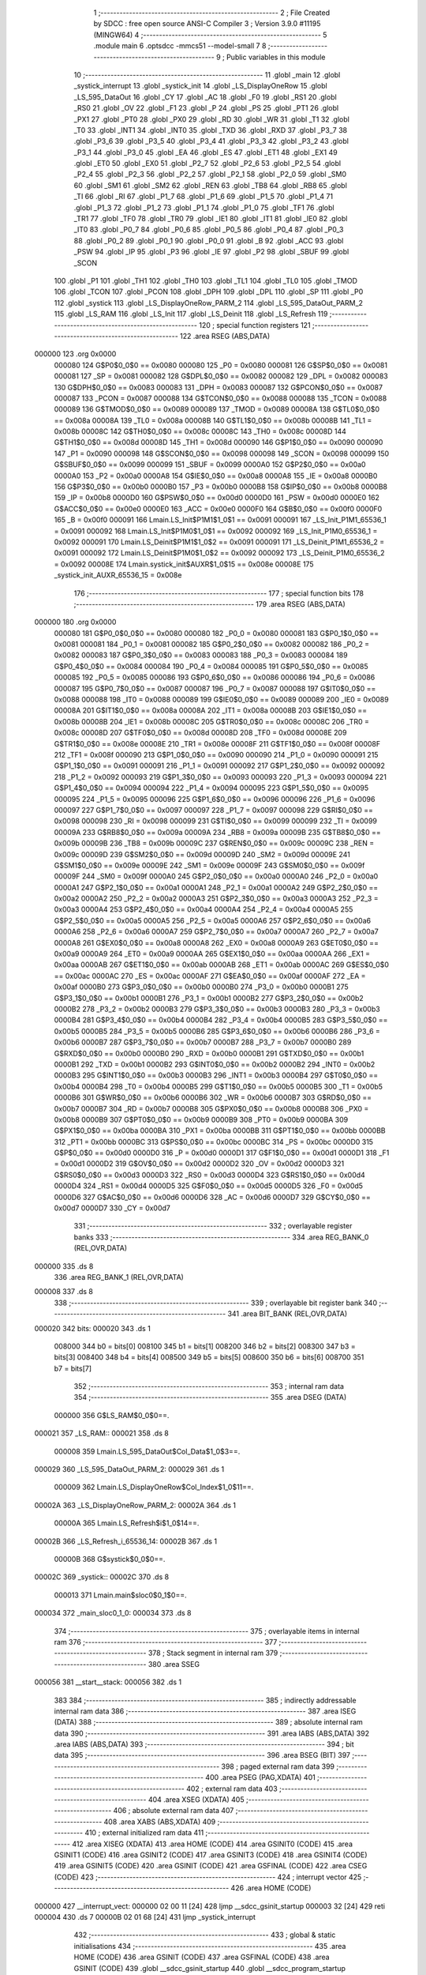                                       1 ;--------------------------------------------------------
                                      2 ; File Created by SDCC : free open source ANSI-C Compiler
                                      3 ; Version 3.9.0 #11195 (MINGW64)
                                      4 ;--------------------------------------------------------
                                      5 	.module main
                                      6 	.optsdcc -mmcs51 --model-small
                                      7 	
                                      8 ;--------------------------------------------------------
                                      9 ; Public variables in this module
                                     10 ;--------------------------------------------------------
                                     11 	.globl _main
                                     12 	.globl _systick_interrupt
                                     13 	.globl _systick_init
                                     14 	.globl _LS_DisplayOneRow
                                     15 	.globl _LS_595_DataOut
                                     16 	.globl _CY
                                     17 	.globl _AC
                                     18 	.globl _F0
                                     19 	.globl _RS1
                                     20 	.globl _RS0
                                     21 	.globl _OV
                                     22 	.globl _F1
                                     23 	.globl _P
                                     24 	.globl _PS
                                     25 	.globl _PT1
                                     26 	.globl _PX1
                                     27 	.globl _PT0
                                     28 	.globl _PX0
                                     29 	.globl _RD
                                     30 	.globl _WR
                                     31 	.globl _T1
                                     32 	.globl _T0
                                     33 	.globl _INT1
                                     34 	.globl _INT0
                                     35 	.globl _TXD
                                     36 	.globl _RXD
                                     37 	.globl _P3_7
                                     38 	.globl _P3_6
                                     39 	.globl _P3_5
                                     40 	.globl _P3_4
                                     41 	.globl _P3_3
                                     42 	.globl _P3_2
                                     43 	.globl _P3_1
                                     44 	.globl _P3_0
                                     45 	.globl _EA
                                     46 	.globl _ES
                                     47 	.globl _ET1
                                     48 	.globl _EX1
                                     49 	.globl _ET0
                                     50 	.globl _EX0
                                     51 	.globl _P2_7
                                     52 	.globl _P2_6
                                     53 	.globl _P2_5
                                     54 	.globl _P2_4
                                     55 	.globl _P2_3
                                     56 	.globl _P2_2
                                     57 	.globl _P2_1
                                     58 	.globl _P2_0
                                     59 	.globl _SM0
                                     60 	.globl _SM1
                                     61 	.globl _SM2
                                     62 	.globl _REN
                                     63 	.globl _TB8
                                     64 	.globl _RB8
                                     65 	.globl _TI
                                     66 	.globl _RI
                                     67 	.globl _P1_7
                                     68 	.globl _P1_6
                                     69 	.globl _P1_5
                                     70 	.globl _P1_4
                                     71 	.globl _P1_3
                                     72 	.globl _P1_2
                                     73 	.globl _P1_1
                                     74 	.globl _P1_0
                                     75 	.globl _TF1
                                     76 	.globl _TR1
                                     77 	.globl _TF0
                                     78 	.globl _TR0
                                     79 	.globl _IE1
                                     80 	.globl _IT1
                                     81 	.globl _IE0
                                     82 	.globl _IT0
                                     83 	.globl _P0_7
                                     84 	.globl _P0_6
                                     85 	.globl _P0_5
                                     86 	.globl _P0_4
                                     87 	.globl _P0_3
                                     88 	.globl _P0_2
                                     89 	.globl _P0_1
                                     90 	.globl _P0_0
                                     91 	.globl _B
                                     92 	.globl _ACC
                                     93 	.globl _PSW
                                     94 	.globl _IP
                                     95 	.globl _P3
                                     96 	.globl _IE
                                     97 	.globl _P2
                                     98 	.globl _SBUF
                                     99 	.globl _SCON
                                    100 	.globl _P1
                                    101 	.globl _TH1
                                    102 	.globl _TH0
                                    103 	.globl _TL1
                                    104 	.globl _TL0
                                    105 	.globl _TMOD
                                    106 	.globl _TCON
                                    107 	.globl _PCON
                                    108 	.globl _DPH
                                    109 	.globl _DPL
                                    110 	.globl _SP
                                    111 	.globl _P0
                                    112 	.globl _systick
                                    113 	.globl _LS_DisplayOneRow_PARM_2
                                    114 	.globl _LS_595_DataOut_PARM_2
                                    115 	.globl _LS_RAM
                                    116 	.globl _LS_Init
                                    117 	.globl _LS_Deinit
                                    118 	.globl _LS_Refresh
                                    119 ;--------------------------------------------------------
                                    120 ; special function registers
                                    121 ;--------------------------------------------------------
                                    122 	.area RSEG    (ABS,DATA)
      000000                        123 	.org 0x0000
                           000080   124 G$P0$0_0$0 == 0x0080
                           000080   125 _P0	=	0x0080
                           000081   126 G$SP$0_0$0 == 0x0081
                           000081   127 _SP	=	0x0081
                           000082   128 G$DPL$0_0$0 == 0x0082
                           000082   129 _DPL	=	0x0082
                           000083   130 G$DPH$0_0$0 == 0x0083
                           000083   131 _DPH	=	0x0083
                           000087   132 G$PCON$0_0$0 == 0x0087
                           000087   133 _PCON	=	0x0087
                           000088   134 G$TCON$0_0$0 == 0x0088
                           000088   135 _TCON	=	0x0088
                           000089   136 G$TMOD$0_0$0 == 0x0089
                           000089   137 _TMOD	=	0x0089
                           00008A   138 G$TL0$0_0$0 == 0x008a
                           00008A   139 _TL0	=	0x008a
                           00008B   140 G$TL1$0_0$0 == 0x008b
                           00008B   141 _TL1	=	0x008b
                           00008C   142 G$TH0$0_0$0 == 0x008c
                           00008C   143 _TH0	=	0x008c
                           00008D   144 G$TH1$0_0$0 == 0x008d
                           00008D   145 _TH1	=	0x008d
                           000090   146 G$P1$0_0$0 == 0x0090
                           000090   147 _P1	=	0x0090
                           000098   148 G$SCON$0_0$0 == 0x0098
                           000098   149 _SCON	=	0x0098
                           000099   150 G$SBUF$0_0$0 == 0x0099
                           000099   151 _SBUF	=	0x0099
                           0000A0   152 G$P2$0_0$0 == 0x00a0
                           0000A0   153 _P2	=	0x00a0
                           0000A8   154 G$IE$0_0$0 == 0x00a8
                           0000A8   155 _IE	=	0x00a8
                           0000B0   156 G$P3$0_0$0 == 0x00b0
                           0000B0   157 _P3	=	0x00b0
                           0000B8   158 G$IP$0_0$0 == 0x00b8
                           0000B8   159 _IP	=	0x00b8
                           0000D0   160 G$PSW$0_0$0 == 0x00d0
                           0000D0   161 _PSW	=	0x00d0
                           0000E0   162 G$ACC$0_0$0 == 0x00e0
                           0000E0   163 _ACC	=	0x00e0
                           0000F0   164 G$B$0_0$0 == 0x00f0
                           0000F0   165 _B	=	0x00f0
                           000091   166 Lmain.LS_Init$P1M1$1_0$1 == 0x0091
                           000091   167 _LS_Init_P1M1_65536_1	=	0x0091
                           000092   168 Lmain.LS_Init$P1M0$1_0$1 == 0x0092
                           000092   169 _LS_Init_P1M0_65536_1	=	0x0092
                           000091   170 Lmain.LS_Deinit$P1M1$1_0$2 == 0x0091
                           000091   171 _LS_Deinit_P1M1_65536_2	=	0x0091
                           000092   172 Lmain.LS_Deinit$P1M0$1_0$2 == 0x0092
                           000092   173 _LS_Deinit_P1M0_65536_2	=	0x0092
                           00008E   174 Lmain.systick_init$AUXR$1_0$15 == 0x008e
                           00008E   175 _systick_init_AUXR_65536_15	=	0x008e
                                    176 ;--------------------------------------------------------
                                    177 ; special function bits
                                    178 ;--------------------------------------------------------
                                    179 	.area RSEG    (ABS,DATA)
      000000                        180 	.org 0x0000
                           000080   181 G$P0_0$0_0$0 == 0x0080
                           000080   182 _P0_0	=	0x0080
                           000081   183 G$P0_1$0_0$0 == 0x0081
                           000081   184 _P0_1	=	0x0081
                           000082   185 G$P0_2$0_0$0 == 0x0082
                           000082   186 _P0_2	=	0x0082
                           000083   187 G$P0_3$0_0$0 == 0x0083
                           000083   188 _P0_3	=	0x0083
                           000084   189 G$P0_4$0_0$0 == 0x0084
                           000084   190 _P0_4	=	0x0084
                           000085   191 G$P0_5$0_0$0 == 0x0085
                           000085   192 _P0_5	=	0x0085
                           000086   193 G$P0_6$0_0$0 == 0x0086
                           000086   194 _P0_6	=	0x0086
                           000087   195 G$P0_7$0_0$0 == 0x0087
                           000087   196 _P0_7	=	0x0087
                           000088   197 G$IT0$0_0$0 == 0x0088
                           000088   198 _IT0	=	0x0088
                           000089   199 G$IE0$0_0$0 == 0x0089
                           000089   200 _IE0	=	0x0089
                           00008A   201 G$IT1$0_0$0 == 0x008a
                           00008A   202 _IT1	=	0x008a
                           00008B   203 G$IE1$0_0$0 == 0x008b
                           00008B   204 _IE1	=	0x008b
                           00008C   205 G$TR0$0_0$0 == 0x008c
                           00008C   206 _TR0	=	0x008c
                           00008D   207 G$TF0$0_0$0 == 0x008d
                           00008D   208 _TF0	=	0x008d
                           00008E   209 G$TR1$0_0$0 == 0x008e
                           00008E   210 _TR1	=	0x008e
                           00008F   211 G$TF1$0_0$0 == 0x008f
                           00008F   212 _TF1	=	0x008f
                           000090   213 G$P1_0$0_0$0 == 0x0090
                           000090   214 _P1_0	=	0x0090
                           000091   215 G$P1_1$0_0$0 == 0x0091
                           000091   216 _P1_1	=	0x0091
                           000092   217 G$P1_2$0_0$0 == 0x0092
                           000092   218 _P1_2	=	0x0092
                           000093   219 G$P1_3$0_0$0 == 0x0093
                           000093   220 _P1_3	=	0x0093
                           000094   221 G$P1_4$0_0$0 == 0x0094
                           000094   222 _P1_4	=	0x0094
                           000095   223 G$P1_5$0_0$0 == 0x0095
                           000095   224 _P1_5	=	0x0095
                           000096   225 G$P1_6$0_0$0 == 0x0096
                           000096   226 _P1_6	=	0x0096
                           000097   227 G$P1_7$0_0$0 == 0x0097
                           000097   228 _P1_7	=	0x0097
                           000098   229 G$RI$0_0$0 == 0x0098
                           000098   230 _RI	=	0x0098
                           000099   231 G$TI$0_0$0 == 0x0099
                           000099   232 _TI	=	0x0099
                           00009A   233 G$RB8$0_0$0 == 0x009a
                           00009A   234 _RB8	=	0x009a
                           00009B   235 G$TB8$0_0$0 == 0x009b
                           00009B   236 _TB8	=	0x009b
                           00009C   237 G$REN$0_0$0 == 0x009c
                           00009C   238 _REN	=	0x009c
                           00009D   239 G$SM2$0_0$0 == 0x009d
                           00009D   240 _SM2	=	0x009d
                           00009E   241 G$SM1$0_0$0 == 0x009e
                           00009E   242 _SM1	=	0x009e
                           00009F   243 G$SM0$0_0$0 == 0x009f
                           00009F   244 _SM0	=	0x009f
                           0000A0   245 G$P2_0$0_0$0 == 0x00a0
                           0000A0   246 _P2_0	=	0x00a0
                           0000A1   247 G$P2_1$0_0$0 == 0x00a1
                           0000A1   248 _P2_1	=	0x00a1
                           0000A2   249 G$P2_2$0_0$0 == 0x00a2
                           0000A2   250 _P2_2	=	0x00a2
                           0000A3   251 G$P2_3$0_0$0 == 0x00a3
                           0000A3   252 _P2_3	=	0x00a3
                           0000A4   253 G$P2_4$0_0$0 == 0x00a4
                           0000A4   254 _P2_4	=	0x00a4
                           0000A5   255 G$P2_5$0_0$0 == 0x00a5
                           0000A5   256 _P2_5	=	0x00a5
                           0000A6   257 G$P2_6$0_0$0 == 0x00a6
                           0000A6   258 _P2_6	=	0x00a6
                           0000A7   259 G$P2_7$0_0$0 == 0x00a7
                           0000A7   260 _P2_7	=	0x00a7
                           0000A8   261 G$EX0$0_0$0 == 0x00a8
                           0000A8   262 _EX0	=	0x00a8
                           0000A9   263 G$ET0$0_0$0 == 0x00a9
                           0000A9   264 _ET0	=	0x00a9
                           0000AA   265 G$EX1$0_0$0 == 0x00aa
                           0000AA   266 _EX1	=	0x00aa
                           0000AB   267 G$ET1$0_0$0 == 0x00ab
                           0000AB   268 _ET1	=	0x00ab
                           0000AC   269 G$ES$0_0$0 == 0x00ac
                           0000AC   270 _ES	=	0x00ac
                           0000AF   271 G$EA$0_0$0 == 0x00af
                           0000AF   272 _EA	=	0x00af
                           0000B0   273 G$P3_0$0_0$0 == 0x00b0
                           0000B0   274 _P3_0	=	0x00b0
                           0000B1   275 G$P3_1$0_0$0 == 0x00b1
                           0000B1   276 _P3_1	=	0x00b1
                           0000B2   277 G$P3_2$0_0$0 == 0x00b2
                           0000B2   278 _P3_2	=	0x00b2
                           0000B3   279 G$P3_3$0_0$0 == 0x00b3
                           0000B3   280 _P3_3	=	0x00b3
                           0000B4   281 G$P3_4$0_0$0 == 0x00b4
                           0000B4   282 _P3_4	=	0x00b4
                           0000B5   283 G$P3_5$0_0$0 == 0x00b5
                           0000B5   284 _P3_5	=	0x00b5
                           0000B6   285 G$P3_6$0_0$0 == 0x00b6
                           0000B6   286 _P3_6	=	0x00b6
                           0000B7   287 G$P3_7$0_0$0 == 0x00b7
                           0000B7   288 _P3_7	=	0x00b7
                           0000B0   289 G$RXD$0_0$0 == 0x00b0
                           0000B0   290 _RXD	=	0x00b0
                           0000B1   291 G$TXD$0_0$0 == 0x00b1
                           0000B1   292 _TXD	=	0x00b1
                           0000B2   293 G$INT0$0_0$0 == 0x00b2
                           0000B2   294 _INT0	=	0x00b2
                           0000B3   295 G$INT1$0_0$0 == 0x00b3
                           0000B3   296 _INT1	=	0x00b3
                           0000B4   297 G$T0$0_0$0 == 0x00b4
                           0000B4   298 _T0	=	0x00b4
                           0000B5   299 G$T1$0_0$0 == 0x00b5
                           0000B5   300 _T1	=	0x00b5
                           0000B6   301 G$WR$0_0$0 == 0x00b6
                           0000B6   302 _WR	=	0x00b6
                           0000B7   303 G$RD$0_0$0 == 0x00b7
                           0000B7   304 _RD	=	0x00b7
                           0000B8   305 G$PX0$0_0$0 == 0x00b8
                           0000B8   306 _PX0	=	0x00b8
                           0000B9   307 G$PT0$0_0$0 == 0x00b9
                           0000B9   308 _PT0	=	0x00b9
                           0000BA   309 G$PX1$0_0$0 == 0x00ba
                           0000BA   310 _PX1	=	0x00ba
                           0000BB   311 G$PT1$0_0$0 == 0x00bb
                           0000BB   312 _PT1	=	0x00bb
                           0000BC   313 G$PS$0_0$0 == 0x00bc
                           0000BC   314 _PS	=	0x00bc
                           0000D0   315 G$P$0_0$0 == 0x00d0
                           0000D0   316 _P	=	0x00d0
                           0000D1   317 G$F1$0_0$0 == 0x00d1
                           0000D1   318 _F1	=	0x00d1
                           0000D2   319 G$OV$0_0$0 == 0x00d2
                           0000D2   320 _OV	=	0x00d2
                           0000D3   321 G$RS0$0_0$0 == 0x00d3
                           0000D3   322 _RS0	=	0x00d3
                           0000D4   323 G$RS1$0_0$0 == 0x00d4
                           0000D4   324 _RS1	=	0x00d4
                           0000D5   325 G$F0$0_0$0 == 0x00d5
                           0000D5   326 _F0	=	0x00d5
                           0000D6   327 G$AC$0_0$0 == 0x00d6
                           0000D6   328 _AC	=	0x00d6
                           0000D7   329 G$CY$0_0$0 == 0x00d7
                           0000D7   330 _CY	=	0x00d7
                                    331 ;--------------------------------------------------------
                                    332 ; overlayable register banks
                                    333 ;--------------------------------------------------------
                                    334 	.area REG_BANK_0	(REL,OVR,DATA)
      000000                        335 	.ds 8
                                    336 	.area REG_BANK_1	(REL,OVR,DATA)
      000008                        337 	.ds 8
                                    338 ;--------------------------------------------------------
                                    339 ; overlayable bit register bank
                                    340 ;--------------------------------------------------------
                                    341 	.area BIT_BANK	(REL,OVR,DATA)
      000020                        342 bits:
      000020                        343 	.ds 1
                           008000   344 	b0 = bits[0]
                           008100   345 	b1 = bits[1]
                           008200   346 	b2 = bits[2]
                           008300   347 	b3 = bits[3]
                           008400   348 	b4 = bits[4]
                           008500   349 	b5 = bits[5]
                           008600   350 	b6 = bits[6]
                           008700   351 	b7 = bits[7]
                                    352 ;--------------------------------------------------------
                                    353 ; internal ram data
                                    354 ;--------------------------------------------------------
                                    355 	.area DSEG    (DATA)
                           000000   356 G$LS_RAM$0_0$0==.
      000021                        357 _LS_RAM::
      000021                        358 	.ds 8
                           000008   359 Lmain.LS_595_DataOut$Col_Data$1_0$3==.
      000029                        360 _LS_595_DataOut_PARM_2:
      000029                        361 	.ds 1
                           000009   362 Lmain.LS_DisplayOneRow$Col_Index$1_0$11==.
      00002A                        363 _LS_DisplayOneRow_PARM_2:
      00002A                        364 	.ds 1
                           00000A   365 Lmain.LS_Refresh$i$1_0$14==.
      00002B                        366 _LS_Refresh_i_65536_14:
      00002B                        367 	.ds 1
                           00000B   368 G$systick$0_0$0==.
      00002C                        369 _systick::
      00002C                        370 	.ds 8
                           000013   371 Lmain.main$sloc0$0_1$0==.
      000034                        372 _main_sloc0_1_0:
      000034                        373 	.ds 8
                                    374 ;--------------------------------------------------------
                                    375 ; overlayable items in internal ram 
                                    376 ;--------------------------------------------------------
                                    377 ;--------------------------------------------------------
                                    378 ; Stack segment in internal ram 
                                    379 ;--------------------------------------------------------
                                    380 	.area	SSEG
      000056                        381 __start__stack:
      000056                        382 	.ds	1
                                    383 
                                    384 ;--------------------------------------------------------
                                    385 ; indirectly addressable internal ram data
                                    386 ;--------------------------------------------------------
                                    387 	.area ISEG    (DATA)
                                    388 ;--------------------------------------------------------
                                    389 ; absolute internal ram data
                                    390 ;--------------------------------------------------------
                                    391 	.area IABS    (ABS,DATA)
                                    392 	.area IABS    (ABS,DATA)
                                    393 ;--------------------------------------------------------
                                    394 ; bit data
                                    395 ;--------------------------------------------------------
                                    396 	.area BSEG    (BIT)
                                    397 ;--------------------------------------------------------
                                    398 ; paged external ram data
                                    399 ;--------------------------------------------------------
                                    400 	.area PSEG    (PAG,XDATA)
                                    401 ;--------------------------------------------------------
                                    402 ; external ram data
                                    403 ;--------------------------------------------------------
                                    404 	.area XSEG    (XDATA)
                                    405 ;--------------------------------------------------------
                                    406 ; absolute external ram data
                                    407 ;--------------------------------------------------------
                                    408 	.area XABS    (ABS,XDATA)
                                    409 ;--------------------------------------------------------
                                    410 ; external initialized ram data
                                    411 ;--------------------------------------------------------
                                    412 	.area XISEG   (XDATA)
                                    413 	.area HOME    (CODE)
                                    414 	.area GSINIT0 (CODE)
                                    415 	.area GSINIT1 (CODE)
                                    416 	.area GSINIT2 (CODE)
                                    417 	.area GSINIT3 (CODE)
                                    418 	.area GSINIT4 (CODE)
                                    419 	.area GSINIT5 (CODE)
                                    420 	.area GSINIT  (CODE)
                                    421 	.area GSFINAL (CODE)
                                    422 	.area CSEG    (CODE)
                                    423 ;--------------------------------------------------------
                                    424 ; interrupt vector 
                                    425 ;--------------------------------------------------------
                                    426 	.area HOME    (CODE)
      000000                        427 __interrupt_vect:
      000000 02 00 11         [24]  428 	ljmp	__sdcc_gsinit_startup
      000003 32               [24]  429 	reti
      000004                        430 	.ds	7
      00000B 02 01 68         [24]  431 	ljmp	_systick_interrupt
                                    432 ;--------------------------------------------------------
                                    433 ; global & static initialisations
                                    434 ;--------------------------------------------------------
                                    435 	.area HOME    (CODE)
                                    436 	.area GSINIT  (CODE)
                                    437 	.area GSFINAL (CODE)
                                    438 	.area GSINIT  (CODE)
                                    439 	.globl __sdcc_gsinit_startup
                                    440 	.globl __sdcc_program_startup
                                    441 	.globl __start__stack
                                    442 	.globl __mcs51_genXINIT
                                    443 	.globl __mcs51_genXRAMCLEAR
                                    444 	.globl __mcs51_genRAMCLEAR
                                    445 ;------------------------------------------------------------
                                    446 ;Allocation info for local variables in function 'LS_Refresh'
                                    447 ;------------------------------------------------------------
                                    448 ;i                         Allocated with name '_LS_Refresh_i_65536_14'
                                    449 ;------------------------------------------------------------
                           000000   450 	G$LS_Refresh$0$0 ==.
                           000000   451 	C$LatticeScreen.c$94$1_0$14 ==.
                                    452 ;	LatticeScreen.c:94: static unsigned char i=0;
      00006A 75 2B 00         [24]  453 	mov	_LS_Refresh_i_65536_14,#0x00
                           000003   454 	C$LatticeScreen.c$3$1_0$17 ==.
                                    455 ;	LatticeScreen.c:3: unsigned char LS_RAM[8]={0xff,0xff,0xff,0xff,0xff,0xff,0xff,0xff};//默认显示数据
      00006D 75 21 FF         [24]  456 	mov	_LS_RAM,#0xff
      000070 75 22 FF         [24]  457 	mov	(_LS_RAM + 0x0001),#0xff
      000073 75 23 FF         [24]  458 	mov	(_LS_RAM + 0x0002),#0xff
      000076 75 24 FF         [24]  459 	mov	(_LS_RAM + 0x0003),#0xff
      000079 75 25 FF         [24]  460 	mov	(_LS_RAM + 0x0004),#0xff
      00007C 75 26 FF         [24]  461 	mov	(_LS_RAM + 0x0005),#0xff
      00007F 75 27 FF         [24]  462 	mov	(_LS_RAM + 0x0006),#0xff
      000082 75 28 FF         [24]  463 	mov	(_LS_RAM + 0x0007),#0xff
                           00001B   464 	C$main.c$19$1_0$17 ==.
                                    465 ;	main.c:19: uint64_t systick=0;//系统主时间，由Timer0驱动，需要链接liblonglong.lib,否则无法链接成功
      000085 E4               [12]  466 	clr	a
      000086 F5 2C            [12]  467 	mov	_systick,a
      000088 F5 2D            [12]  468 	mov	(_systick + 1),a
      00008A F5 2E            [12]  469 	mov	(_systick + 2),a
      00008C F5 2F            [12]  470 	mov	(_systick + 3),a
      00008E F5 30            [12]  471 	mov	(_systick + 4),a
      000090 F5 31            [12]  472 	mov	(_systick + 5),a
      000092 F5 32            [12]  473 	mov	(_systick + 6),a
      000094 F5 33            [12]  474 	mov	(_systick + 7),a
                                    475 	.area GSFINAL (CODE)
      000096 02 00 0E         [24]  476 	ljmp	__sdcc_program_startup
                                    477 ;--------------------------------------------------------
                                    478 ; Home
                                    479 ;--------------------------------------------------------
                                    480 	.area HOME    (CODE)
                                    481 	.area HOME    (CODE)
      00000E                        482 __sdcc_program_startup:
      00000E 02 01 D3         [24]  483 	ljmp	_main
                                    484 ;	return from main will return to caller
                                    485 ;--------------------------------------------------------
                                    486 ; code
                                    487 ;--------------------------------------------------------
                                    488 	.area CSEG    (CODE)
                                    489 ;------------------------------------------------------------
                                    490 ;Allocation info for local variables in function 'LS_Init'
                                    491 ;------------------------------------------------------------
                                    492 ;P1M1                      Allocated with name '_LS_Init_P1M1_65536_1'
                                    493 ;P1M0                      Allocated with name '_LS_Init_P1M0_65536_1'
                                    494 ;------------------------------------------------------------
                           000000   495 	G$LS_Init$0$0 ==.
                           000000   496 	C$LatticeScreen.c$7$0_0$1 ==.
                                    497 ;	LatticeScreen.c:7: void LS_Init()
                                    498 ;	-----------------------------------------
                                    499 ;	 function LS_Init
                                    500 ;	-----------------------------------------
      000099                        501 _LS_Init:
                           000007   502 	ar7 = 0x07
                           000006   503 	ar6 = 0x06
                           000005   504 	ar5 = 0x05
                           000004   505 	ar4 = 0x04
                           000003   506 	ar3 = 0x03
                           000002   507 	ar2 = 0x02
                           000001   508 	ar1 = 0x01
                           000000   509 	ar0 = 0x00
                           000000   510 	C$LatticeScreen.c$14$1_0$1 ==.
                                    511 ;	LatticeScreen.c:14: P1M0|=0x3f;
      000099 43 92 3F         [24]  512 	orl	_LS_Init_P1M0_65536_1,#0x3f
                           000003   513 	C$LatticeScreen.c$15$1_0$1 ==.
                                    514 ;	LatticeScreen.c:15: P1M1&=~0x3f;
      00009C 53 91 C0         [24]  515 	anl	_LS_Init_P1M1_65536_1,#0xc0
                           000006   516 	C$LatticeScreen.c$18$1_0$1 ==.
                                    517 ;	LatticeScreen.c:18: RCK=0;
                                    518 ;	assignBit
      00009F C2 94            [12]  519 	clr	_P1_4
                           000008   520 	C$LatticeScreen.c$19$1_0$1 ==.
                                    521 ;	LatticeScreen.c:19: SCK=0;
                                    522 ;	assignBit
      0000A1 C2 95            [12]  523 	clr	_P1_5
                           00000A   524 	C$LatticeScreen.c$22$1_0$1 ==.
                                    525 ;	LatticeScreen.c:22: SCLR=0;
                                    526 ;	assignBit
      0000A3 C2 90            [12]  527 	clr	_P1_0
                           00000C   528 	C$LatticeScreen.c$23$1_0$1 ==.
                                    529 ;	LatticeScreen.c:23: SCLR=1;
                                    530 ;	assignBit
      0000A5 D2 90            [12]  531 	setb	_P1_0
                           00000E   532 	C$LatticeScreen.c$25$1_0$1 ==.
                                    533 ;	LatticeScreen.c:25: OE=0;
                                    534 ;	assignBit
      0000A7 C2 91            [12]  535 	clr	_P1_1
                           000010   536 	C$LatticeScreen.c$26$1_0$1 ==.
                                    537 ;	LatticeScreen.c:26: }
                           000010   538 	C$LatticeScreen.c$26$1_0$1 ==.
                           000010   539 	XG$LS_Init$0$0 ==.
      0000A9 22               [24]  540 	ret
                                    541 ;------------------------------------------------------------
                                    542 ;Allocation info for local variables in function 'LS_Deinit'
                                    543 ;------------------------------------------------------------
                                    544 ;P1M1                      Allocated with name '_LS_Deinit_P1M1_65536_2'
                                    545 ;P1M0                      Allocated with name '_LS_Deinit_P1M0_65536_2'
                                    546 ;------------------------------------------------------------
                           000011   547 	G$LS_Deinit$0$0 ==.
                           000011   548 	C$LatticeScreen.c$28$1_0$2 ==.
                                    549 ;	LatticeScreen.c:28: void LS_Deinit()
                                    550 ;	-----------------------------------------
                                    551 ;	 function LS_Deinit
                                    552 ;	-----------------------------------------
      0000AA                        553 _LS_Deinit:
                           000011   554 	C$LatticeScreen.c$34$1_0$2 ==.
                                    555 ;	LatticeScreen.c:34: P1M0&=~0x3f;
      0000AA 53 92 C0         [24]  556 	anl	_LS_Deinit_P1M0_65536_2,#0xc0
                           000014   557 	C$LatticeScreen.c$35$1_0$2 ==.
                                    558 ;	LatticeScreen.c:35: P1M1&=~0x3f;
      0000AD 53 91 C0         [24]  559 	anl	_LS_Deinit_P1M1_65536_2,#0xc0
                           000017   560 	C$LatticeScreen.c$38$1_0$2 ==.
                                    561 ;	LatticeScreen.c:38: RCK=0;
                                    562 ;	assignBit
      0000B0 C2 94            [12]  563 	clr	_P1_4
                           000019   564 	C$LatticeScreen.c$39$1_0$2 ==.
                                    565 ;	LatticeScreen.c:39: SCK=0;
                                    566 ;	assignBit
      0000B2 C2 95            [12]  567 	clr	_P1_5
                           00001B   568 	C$LatticeScreen.c$42$1_0$2 ==.
                                    569 ;	LatticeScreen.c:42: SCLR=0;
                                    570 ;	assignBit
      0000B4 C2 90            [12]  571 	clr	_P1_0
                           00001D   572 	C$LatticeScreen.c$44$1_0$2 ==.
                                    573 ;	LatticeScreen.c:44: OE=1;
                                    574 ;	assignBit
      0000B6 D2 91            [12]  575 	setb	_P1_1
                           00001F   576 	C$LatticeScreen.c$45$1_0$2 ==.
                                    577 ;	LatticeScreen.c:45: }
                           00001F   578 	C$LatticeScreen.c$45$1_0$2 ==.
                           00001F   579 	XG$LS_Deinit$0$0 ==.
      0000B8 22               [24]  580 	ret
                                    581 ;------------------------------------------------------------
                                    582 ;Allocation info for local variables in function 'LS_595_DataOut'
                                    583 ;------------------------------------------------------------
                                    584 ;Col_Data                  Allocated with name '_LS_595_DataOut_PARM_2'
                                    585 ;Row_Data                  Allocated to registers r7 
                                    586 ;i                         Allocated to registers r6 
                                    587 ;------------------------------------------------------------
                           000020   588 	G$LS_595_DataOut$0$0 ==.
                           000020   589 	C$LatticeScreen.c$47$1_0$4 ==.
                                    590 ;	LatticeScreen.c:47: void LS_595_DataOut(unsigned char Row_Data,unsigned char Col_Data)//输出数据到595
                                    591 ;	-----------------------------------------
                                    592 ;	 function LS_595_DataOut
                                    593 ;	-----------------------------------------
      0000B9                        594 _LS_595_DataOut:
      0000B9 AF 82            [24]  595 	mov	r7,dpl
                           000022   596 	C$LatticeScreen.c$51$1_0$4 ==.
                                    597 ;	LatticeScreen.c:51: RCK=0;
                                    598 ;	assignBit
      0000BB C2 94            [12]  599 	clr	_P1_4
                           000024   600 	C$LatticeScreen.c$52$1_0$4 ==.
                                    601 ;	LatticeScreen.c:52: SCK=0;
                                    602 ;	assignBit
      0000BD C2 95            [12]  603 	clr	_P1_5
                           000026   604 	C$LatticeScreen.c$54$2_0$5 ==.
                                    605 ;	LatticeScreen.c:54: for(i=0;i<8;i++)
      0000BF 7E 00            [12]  606 	mov	r6,#0x00
      0000C1                        607 00108$:
                           000028   608 	C$LatticeScreen.c$56$3_0$6 ==.
                                    609 ;	LatticeScreen.c:56: SCK=0;
                                    610 ;	assignBit
      0000C1 C2 95            [12]  611 	clr	_P1_5
                           00002A   612 	C$LatticeScreen.c$57$3_0$6 ==.
                                    613 ;	LatticeScreen.c:57: if(Row_Data & (1<<i))
      0000C3 8E F0            [24]  614 	mov	b,r6
      0000C5 05 F0            [12]  615 	inc	b
      0000C7 7C 01            [12]  616 	mov	r4,#0x01
      0000C9 7D 00            [12]  617 	mov	r5,#0x00
      0000CB 80 06            [24]  618 	sjmp	00129$
      0000CD                        619 00128$:
      0000CD EC               [12]  620 	mov	a,r4
      0000CE 2C               [12]  621 	add	a,r4
      0000CF FC               [12]  622 	mov	r4,a
      0000D0 ED               [12]  623 	mov	a,r5
      0000D1 33               [12]  624 	rlc	a
      0000D2 FD               [12]  625 	mov	r5,a
      0000D3                        626 00129$:
      0000D3 D5 F0 F7         [24]  627 	djnz	b,00128$
      0000D6 8F 02            [24]  628 	mov	ar2,r7
      0000D8 7B 00            [12]  629 	mov	r3,#0x00
      0000DA EA               [12]  630 	mov	a,r2
      0000DB 52 04            [12]  631 	anl	ar4,a
      0000DD EB               [12]  632 	mov	a,r3
      0000DE 52 05            [12]  633 	anl	ar5,a
      0000E0 EC               [12]  634 	mov	a,r4
      0000E1 4D               [12]  635 	orl	a,r5
      0000E2 60 04            [24]  636 	jz	00102$
                           00004B   637 	C$LatticeScreen.c$59$4_0$7 ==.
                                    638 ;	LatticeScreen.c:59: ROW_IN=1;
                                    639 ;	assignBit
      0000E4 D2 92            [12]  640 	setb	_P1_2
      0000E6 80 02            [24]  641 	sjmp	00103$
      0000E8                        642 00102$:
                           00004F   643 	C$LatticeScreen.c$63$4_0$8 ==.
                                    644 ;	LatticeScreen.c:63: ROW_IN=0;
                                    645 ;	assignBit
      0000E8 C2 92            [12]  646 	clr	_P1_2
      0000EA                        647 00103$:
                           000051   648 	C$LatticeScreen.c$66$3_0$6 ==.
                                    649 ;	LatticeScreen.c:66: if(Col_Data & (1<<i))
      0000EA 8E F0            [24]  650 	mov	b,r6
      0000EC 05 F0            [12]  651 	inc	b
      0000EE 7C 01            [12]  652 	mov	r4,#0x01
      0000F0 7D 00            [12]  653 	mov	r5,#0x00
      0000F2 80 06            [24]  654 	sjmp	00132$
      0000F4                        655 00131$:
      0000F4 EC               [12]  656 	mov	a,r4
      0000F5 2C               [12]  657 	add	a,r4
      0000F6 FC               [12]  658 	mov	r4,a
      0000F7 ED               [12]  659 	mov	a,r5
      0000F8 33               [12]  660 	rlc	a
      0000F9 FD               [12]  661 	mov	r5,a
      0000FA                        662 00132$:
      0000FA D5 F0 F7         [24]  663 	djnz	b,00131$
      0000FD AA 29            [24]  664 	mov	r2,_LS_595_DataOut_PARM_2
      0000FF 7B 00            [12]  665 	mov	r3,#0x00
      000101 EA               [12]  666 	mov	a,r2
      000102 52 04            [12]  667 	anl	ar4,a
      000104 EB               [12]  668 	mov	a,r3
      000105 52 05            [12]  669 	anl	ar5,a
      000107 EC               [12]  670 	mov	a,r4
      000108 4D               [12]  671 	orl	a,r5
      000109 60 04            [24]  672 	jz	00105$
                           000072   673 	C$LatticeScreen.c$68$4_0$9 ==.
                                    674 ;	LatticeScreen.c:68: COL_IN=1;
                                    675 ;	assignBit
      00010B D2 93            [12]  676 	setb	_P1_3
      00010D 80 02            [24]  677 	sjmp	00106$
      00010F                        678 00105$:
                           000076   679 	C$LatticeScreen.c$72$4_0$10 ==.
                                    680 ;	LatticeScreen.c:72: COL_IN=0;
                                    681 ;	assignBit
      00010F C2 93            [12]  682 	clr	_P1_3
      000111                        683 00106$:
                           000078   684 	C$LatticeScreen.c$75$3_0$6 ==.
                                    685 ;	LatticeScreen.c:75: SCK=1;
                                    686 ;	assignBit
      000111 D2 95            [12]  687 	setb	_P1_5
                           00007A   688 	C$LatticeScreen.c$54$2_0$5 ==.
                                    689 ;	LatticeScreen.c:54: for(i=0;i<8;i++)
      000113 0E               [12]  690 	inc	r6
      000114 BE 08 00         [24]  691 	cjne	r6,#0x08,00134$
      000117                        692 00134$:
      000117 40 A8            [24]  693 	jc	00108$
                           000080   694 	C$LatticeScreen.c$78$1_0$4 ==.
                                    695 ;	LatticeScreen.c:78: RCK=1;
                                    696 ;	assignBit
      000119 D2 94            [12]  697 	setb	_P1_4
                           000082   698 	C$LatticeScreen.c$80$1_0$4 ==.
                                    699 ;	LatticeScreen.c:80: }
                           000082   700 	C$LatticeScreen.c$80$1_0$4 ==.
                           000082   701 	XG$LS_595_DataOut$0$0 ==.
      00011B 22               [24]  702 	ret
                                    703 ;------------------------------------------------------------
                                    704 ;Allocation info for local variables in function 'LS_DisplayOneRow'
                                    705 ;------------------------------------------------------------
                                    706 ;Col_Index                 Allocated with name '_LS_DisplayOneRow_PARM_2'
                                    707 ;Row_Data                  Allocated to registers r7 
                                    708 ;------------------------------------------------------------
                           000083   709 	G$LS_DisplayOneRow$0$0 ==.
                           000083   710 	C$LatticeScreen.c$83$1_0$12 ==.
                                    711 ;	LatticeScreen.c:83: void LS_DisplayOneRow(unsigned char Row_Data,unsigned char Col_Index)
                                    712 ;	-----------------------------------------
                                    713 ;	 function LS_DisplayOneRow
                                    714 ;	-----------------------------------------
      00011C                        715 _LS_DisplayOneRow:
      00011C AF 82            [24]  716 	mov	r7,dpl
                           000085   717 	C$LatticeScreen.c$85$1_0$12 ==.
                                    718 ;	LatticeScreen.c:85: if(Col_Index < 8)
      00011E 74 F8            [12]  719 	mov	a,#0x100 - 0x08
      000120 25 2A            [12]  720 	add	a,_LS_DisplayOneRow_PARM_2
      000122 40 17            [24]  721 	jc	00103$
                           00008B   722 	C$LatticeScreen.c$87$2_0$13 ==.
                                    723 ;	LatticeScreen.c:87: LS_595_DataOut(Row_Data,~(1<<Col_Index));	
      000124 AE 2A            [24]  724 	mov	r6,_LS_DisplayOneRow_PARM_2
      000126 8E F0            [24]  725 	mov	b,r6
      000128 05 F0            [12]  726 	inc	b
      00012A 74 01            [12]  727 	mov	a,#0x01
      00012C 80 02            [24]  728 	sjmp	00112$
      00012E                        729 00110$:
      00012E 25 E0            [12]  730 	add	a,acc
      000130                        731 00112$:
      000130 D5 F0 FB         [24]  732 	djnz	b,00110$
      000133 F4               [12]  733 	cpl	a
      000134 F5 29            [12]  734 	mov	_LS_595_DataOut_PARM_2,a
      000136 8F 82            [24]  735 	mov	dpl,r7
      000138 12 00 B9         [24]  736 	lcall	_LS_595_DataOut
      00013B                        737 00103$:
                           0000A2   738 	C$LatticeScreen.c$90$1_0$12 ==.
                                    739 ;	LatticeScreen.c:90: }
                           0000A2   740 	C$LatticeScreen.c$90$1_0$12 ==.
                           0000A2   741 	XG$LS_DisplayOneRow$0$0 ==.
      00013B 22               [24]  742 	ret
                                    743 ;------------------------------------------------------------
                                    744 ;Allocation info for local variables in function 'LS_Refresh'
                                    745 ;------------------------------------------------------------
                                    746 ;i                         Allocated with name '_LS_Refresh_i_65536_14'
                                    747 ;------------------------------------------------------------
                           0000A3   748 	G$LS_Refresh$0$0 ==.
                           0000A3   749 	C$LatticeScreen.c$92$1_0$14 ==.
                                    750 ;	LatticeScreen.c:92: void LS_Refresh()
                                    751 ;	-----------------------------------------
                                    752 ;	 function LS_Refresh
                                    753 ;	-----------------------------------------
      00013C                        754 _LS_Refresh:
                           0000A3   755 	C$LatticeScreen.c$95$1_0$14 ==.
                                    756 ;	LatticeScreen.c:95: LS_DisplayOneRow(LS_RAM[i],i++);
      00013C E5 2B            [12]  757 	mov	a,_LS_Refresh_i_65536_14
      00013E 24 21            [12]  758 	add	a,#_LS_RAM
      000140 F9               [12]  759 	mov	r1,a
      000141 87 82            [24]  760 	mov	dpl,@r1
      000143 85 2B 2A         [24]  761 	mov	_LS_DisplayOneRow_PARM_2,_LS_Refresh_i_65536_14
      000146 05 2B            [12]  762 	inc	_LS_Refresh_i_65536_14
      000148 12 01 1C         [24]  763 	lcall	_LS_DisplayOneRow
                           0000B2   764 	C$LatticeScreen.c$96$1_0$14 ==.
                                    765 ;	LatticeScreen.c:96: if(i>=8)
      00014B 74 F8            [12]  766 	mov	a,#0x100 - 0x08
      00014D 25 2B            [12]  767 	add	a,_LS_Refresh_i_65536_14
      00014F 50 03            [24]  768 	jnc	00103$
                           0000B8   769 	C$LatticeScreen.c$97$1_0$14 ==.
                                    770 ;	LatticeScreen.c:97: i=0;
      000151 75 2B 00         [24]  771 	mov	_LS_Refresh_i_65536_14,#0x00
      000154                        772 00103$:
                           0000BB   773 	C$LatticeScreen.c$98$1_0$14 ==.
                                    774 ;	LatticeScreen.c:98: }
                           0000BB   775 	C$LatticeScreen.c$98$1_0$14 ==.
                           0000BB   776 	XG$LS_Refresh$0$0 ==.
      000154 22               [24]  777 	ret
                                    778 ;------------------------------------------------------------
                                    779 ;Allocation info for local variables in function 'systick_init'
                                    780 ;------------------------------------------------------------
                                    781 ;AUXR                      Allocated with name '_systick_init_AUXR_65536_15'
                                    782 ;------------------------------------------------------------
                           0000BC   783 	G$systick_init$0$0 ==.
                           0000BC   784 	C$main.c$20$1_0$15 ==.
                                    785 ;	main.c:20: void systick_init()
                                    786 ;	-----------------------------------------
                                    787 ;	 function systick_init
                                    788 ;	-----------------------------------------
      000155                        789 _systick_init:
                           0000BC   790 	C$main.c$23$1_0$15 ==.
                                    791 ;	main.c:23: AUXR |= 0x80;                   //定时器0为1T模式
      000155 43 8E 80         [24]  792 	orl	_systick_init_AUXR_65536_15,#0x80
                           0000BF   793 	C$main.c$24$1_0$15 ==.
                                    794 ;	main.c:24: TMOD &= ~0x0f;                    //设置定时器为模式0(16位自动重装载)
      000158 53 89 F0         [24]  795 	anl	_TMOD,#0xf0
                           0000C2   796 	C$main.c$25$1_0$15 ==.
                                    797 ;	main.c:25: TL0 = T1MS;                     //初始化计时值
      00015B 75 8A 67         [24]  798 	mov	_TL0,#0x67
                           0000C5   799 	C$main.c$26$1_0$15 ==.
                                    800 ;	main.c:26: TH0 = T1MS >> 8;
      00015E 75 8C 7E         [24]  801 	mov	_TH0,#0x7e
                           0000C8   802 	C$main.c$27$1_0$15 ==.
                                    803 ;	main.c:27: TR0 = 1;                        //定时器0开始计时
                                    804 ;	assignBit
      000161 D2 8C            [12]  805 	setb	_TR0
                           0000CA   806 	C$main.c$28$1_0$15 ==.
                                    807 ;	main.c:28: ET0 = 1;                        //使能定时器0中断
                                    808 ;	assignBit
      000163 D2 A9            [12]  809 	setb	_ET0
                           0000CC   810 	C$main.c$29$1_0$15 ==.
                                    811 ;	main.c:29: EA = 1;
                                    812 ;	assignBit
      000165 D2 AF            [12]  813 	setb	_EA
                           0000CE   814 	C$main.c$30$1_0$15 ==.
                                    815 ;	main.c:30: }
                           0000CE   816 	C$main.c$30$1_0$15 ==.
                           0000CE   817 	XG$systick_init$0$0 ==.
      000167 22               [24]  818 	ret
                                    819 ;------------------------------------------------------------
                                    820 ;Allocation info for local variables in function 'systick_interrupt'
                                    821 ;------------------------------------------------------------
                           0000CF   822 	G$systick_interrupt$0$0 ==.
                           0000CF   823 	C$main.c$31$1_0$16 ==.
                                    824 ;	main.c:31: void systick_interrupt() __interrupt (1) __using (1) 
                                    825 ;	-----------------------------------------
                                    826 ;	 function systick_interrupt
                                    827 ;	-----------------------------------------
      000168                        828 _systick_interrupt:
                           00000F   829 	ar7 = 0x0f
                           00000E   830 	ar6 = 0x0e
                           00000D   831 	ar5 = 0x0d
                           00000C   832 	ar4 = 0x0c
                           00000B   833 	ar3 = 0x0b
                           00000A   834 	ar2 = 0x0a
                           000009   835 	ar1 = 0x09
                           000008   836 	ar0 = 0x08
      000168 C0 20            [24]  837 	push	bits
      00016A C0 E0            [24]  838 	push	acc
      00016C C0 F0            [24]  839 	push	b
      00016E C0 82            [24]  840 	push	dpl
      000170 C0 83            [24]  841 	push	dph
      000172 C0 07            [24]  842 	push	(0+7)
      000174 C0 06            [24]  843 	push	(0+6)
      000176 C0 05            [24]  844 	push	(0+5)
      000178 C0 04            [24]  845 	push	(0+4)
      00017A C0 03            [24]  846 	push	(0+3)
      00017C C0 02            [24]  847 	push	(0+2)
      00017E C0 01            [24]  848 	push	(0+1)
      000180 C0 00            [24]  849 	push	(0+0)
      000182 C0 D0            [24]  850 	push	psw
      000184 75 D0 08         [24]  851 	mov	psw,#0x08
                           0000EE   852 	C$main.c$33$1_0$16 ==.
                                    853 ;	main.c:33: systick++;
      000187 05 2C            [12]  854 	inc	_systick
      000189 E4               [12]  855 	clr	a
      00018A B5 2C 20         [24]  856 	cjne	a,_systick,00103$
      00018D 05 2D            [12]  857 	inc	(_systick + 1)
      00018F B5 2D 1B         [24]  858 	cjne	a,(_systick + 1),00103$
      000192 05 2E            [12]  859 	inc	(_systick + 2)
      000194 B5 2E 16         [24]  860 	cjne	a,(_systick + 2),00103$
      000197 05 2F            [12]  861 	inc	(_systick + 3)
      000199 B5 2F 11         [24]  862 	cjne	a,(_systick + 3),00103$
      00019C 05 30            [12]  863 	inc	(_systick + 4)
      00019E B5 30 0C         [24]  864 	cjne	a,(_systick + 4),00103$
      0001A1 05 31            [12]  865 	inc	(_systick + 5)
      0001A3 B5 31 07         [24]  866 	cjne	a,(_systick + 5),00103$
      0001A6 05 32            [12]  867 	inc	(_systick + 6)
      0001A8 B5 32 02         [24]  868 	cjne	a,(_systick + 6),00103$
      0001AB 05 33            [12]  869 	inc	(_systick + 7)
      0001AD                        870 00103$:
                           000114   871 	C$main.c$34$1_0$16 ==.
                                    872 ;	main.c:34: LS_Refresh();//刷新点阵屏
      0001AD 75 D0 00         [24]  873 	mov	psw,#0x00
      0001B0 12 01 3C         [24]  874 	lcall	_LS_Refresh
      0001B3 75 D0 08         [24]  875 	mov	psw,#0x08
                           00011D   876 	C$main.c$35$1_0$16 ==.
                                    877 ;	main.c:35: }
      0001B6 D0 D0            [24]  878 	pop	psw
      0001B8 D0 00            [24]  879 	pop	(0+0)
      0001BA D0 01            [24]  880 	pop	(0+1)
      0001BC D0 02            [24]  881 	pop	(0+2)
      0001BE D0 03            [24]  882 	pop	(0+3)
      0001C0 D0 04            [24]  883 	pop	(0+4)
      0001C2 D0 05            [24]  884 	pop	(0+5)
      0001C4 D0 06            [24]  885 	pop	(0+6)
      0001C6 D0 07            [24]  886 	pop	(0+7)
      0001C8 D0 83            [24]  887 	pop	dph
      0001CA D0 82            [24]  888 	pop	dpl
      0001CC D0 F0            [24]  889 	pop	b
      0001CE D0 E0            [24]  890 	pop	acc
      0001D0 D0 20            [24]  891 	pop	bits
                           000139   892 	C$main.c$35$1_0$16 ==.
                           000139   893 	XG$systick_interrupt$0$0 ==.
      0001D2 32               [24]  894 	reti
                                    895 ;------------------------------------------------------------
                                    896 ;Allocation info for local variables in function 'main'
                                    897 ;------------------------------------------------------------
                                    898 ;i                         Allocated to registers r7 
                                    899 ;t_s                       Allocated to registers r7 
                                    900 ;sloc0                     Allocated with name '_main_sloc0_1_0'
                                    901 ;------------------------------------------------------------
                           00013A   902 	G$main$0$0 ==.
                           00013A   903 	C$main.c$39$1_0$17 ==.
                                    904 ;	main.c:39: void main()
                                    905 ;	-----------------------------------------
                                    906 ;	 function main
                                    907 ;	-----------------------------------------
      0001D3                        908 _main:
                           000007   909 	ar7 = 0x07
                           000006   910 	ar6 = 0x06
                           000005   911 	ar5 = 0x05
                           000004   912 	ar4 = 0x04
                           000003   913 	ar3 = 0x03
                           000002   914 	ar2 = 0x02
                           000001   915 	ar1 = 0x01
                           000000   916 	ar0 = 0x00
                           00013A   917 	C$main.c$41$1_0$17 ==.
                                    918 ;	main.c:41: systick_init();//初始化主时间
      0001D3 12 01 55         [24]  919 	lcall	_systick_init
                           00013D   920 	C$main.c$42$1_0$17 ==.
                                    921 ;	main.c:42: LS_Init();//初始化点阵屏
      0001D6 12 00 99         [24]  922 	lcall	_LS_Init
                           000140   923 	C$main.c$44$1_0$17 ==.
                                    924 ;	main.c:44: while(1)
      0001D9                        925 00105$:
                           000140   926 	C$main.c$48$1_0$17 ==.
                                    927 ;	main.c:48: if(systick%1000==0)
      0001D9 75 3C E8         [24]  928 	mov	__modulonglong_PARM_2,#0xe8
      0001DC 75 3D 03         [24]  929 	mov	(__modulonglong_PARM_2 + 1),#0x03
      0001DF E4               [12]  930 	clr	a
      0001E0 F5 3E            [12]  931 	mov	(__modulonglong_PARM_2 + 2),a
      0001E2 F5 3F            [12]  932 	mov	(__modulonglong_PARM_2 + 3),a
      0001E4 F5 40            [12]  933 	mov	(__modulonglong_PARM_2 + 4),a
      0001E6 F5 41            [12]  934 	mov	(__modulonglong_PARM_2 + 5),a
      0001E8 F5 42            [12]  935 	mov	(__modulonglong_PARM_2 + 6),a
      0001EA F5 43            [12]  936 	mov	(__modulonglong_PARM_2 + 7),a
      0001EC 85 2C 82         [24]  937 	mov	dpl,_systick
      0001EF 85 2D 83         [24]  938 	mov	dph,(_systick + 1)
      0001F2 85 2E F0         [24]  939 	mov	b,(_systick + 2)
      0001F5 E5 2F            [12]  940 	mov	a,(_systick + 3)
      0001F7 AC 30            [24]  941 	mov	r4,(_systick + 4)
      0001F9 AD 31            [24]  942 	mov	r5,(_systick + 5)
      0001FB AE 32            [24]  943 	mov	r6,(_systick + 6)
      0001FD AF 33            [24]  944 	mov	r7,(_systick + 7)
      0001FF 12 02 C5         [24]  945 	lcall	__modulonglong
      000202 85 82 34         [24]  946 	mov	_main_sloc0_1_0,dpl
      000205 85 83 35         [24]  947 	mov	(_main_sloc0_1_0 + 1),dph
      000208 85 F0 36         [24]  948 	mov	(_main_sloc0_1_0 + 2),b
      00020B F5 37            [12]  949 	mov	(_main_sloc0_1_0 + 3),a
      00020D 8C 38            [24]  950 	mov	(_main_sloc0_1_0 + 4),r4
      00020F 8D 39            [24]  951 	mov	(_main_sloc0_1_0 + 5),r5
      000211 8E 3A            [24]  952 	mov	(_main_sloc0_1_0 + 6),r6
      000213 8F 3B            [24]  953 	mov	(_main_sloc0_1_0 + 7),r7
      000215 E5 34            [12]  954 	mov	a,_main_sloc0_1_0
      000217 45 35            [12]  955 	orl	a,(_main_sloc0_1_0 + 1)
      000219 45 36            [12]  956 	orl	a,(_main_sloc0_1_0 + 2)
      00021B 45 37            [12]  957 	orl	a,(_main_sloc0_1_0 + 3)
      00021D 45 38            [12]  958 	orl	a,(_main_sloc0_1_0 + 4)
      00021F 45 39            [12]  959 	orl	a,(_main_sloc0_1_0 + 5)
      000221 45 3A            [12]  960 	orl	a,(_main_sloc0_1_0 + 6)
      000223 45 3B            [12]  961 	orl	a,(_main_sloc0_1_0 + 7)
                           00018C   962 	C$main.c$51$4_0$20 ==.
                                    963 ;	main.c:51: for(i=0;i<8;i++)
      000225 70 B2            [24]  964 	jnz	00105$
      000227 FF               [12]  965 	mov	r7,a
      000228                        966 00107$:
                           00018F   967 	C$main.c$52$4_0$20 ==.
                                    968 ;	main.c:52: LS_RAM[i]=0xff;
      000228 EF               [12]  969 	mov	a,r7
      000229 24 21            [12]  970 	add	a,#_LS_RAM
      00022B F8               [12]  971 	mov	r0,a
      00022C 76 FF            [12]  972 	mov	@r0,#0xff
                           000195   973 	C$main.c$51$4_0$20 ==.
                                    974 ;	main.c:51: for(i=0;i<8;i++)
      00022E 0F               [12]  975 	inc	r7
      00022F C3               [12]  976 	clr	c
      000230 EF               [12]  977 	mov	a,r7
      000231 64 80            [12]  978 	xrl	a,#0x80
      000233 94 88            [12]  979 	subb	a,#0x88
      000235 40 F1            [24]  980 	jc	00107$
                           00019E   981 	C$main.c$54$1_0$17 ==.
                                    982 ;	main.c:54: uint8_t t_s=(systick/1000)%64;
      000237 75 3C E8         [24]  983 	mov	__divulonglong_PARM_2,#0xe8
      00023A 75 3D 03         [24]  984 	mov	(__divulonglong_PARM_2 + 1),#0x03
      00023D E4               [12]  985 	clr	a
      00023E F5 3E            [12]  986 	mov	(__divulonglong_PARM_2 + 2),a
      000240 F5 3F            [12]  987 	mov	(__divulonglong_PARM_2 + 3),a
      000242 F5 40            [12]  988 	mov	(__divulonglong_PARM_2 + 4),a
      000244 F5 41            [12]  989 	mov	(__divulonglong_PARM_2 + 5),a
      000246 F5 42            [12]  990 	mov	(__divulonglong_PARM_2 + 6),a
      000248 F5 43            [12]  991 	mov	(__divulonglong_PARM_2 + 7),a
      00024A 85 2C 82         [24]  992 	mov	dpl,_systick
      00024D 85 2D 83         [24]  993 	mov	dph,(_systick + 1)
      000250 85 2E F0         [24]  994 	mov	b,(_systick + 2)
      000253 E5 2F            [12]  995 	mov	a,(_systick + 3)
      000255 AC 30            [24]  996 	mov	r4,(_systick + 4)
      000257 AD 31            [24]  997 	mov	r5,(_systick + 5)
      000259 AE 32            [24]  998 	mov	r6,(_systick + 6)
      00025B AF 33            [24]  999 	mov	r7,(_systick + 7)
      00025D 12 03 FE         [24] 1000 	lcall	__divulonglong
      000260 85 82 34         [24] 1001 	mov	_main_sloc0_1_0,dpl
      000263 85 83 35         [24] 1002 	mov	(_main_sloc0_1_0 + 1),dph
      000266 85 F0 36         [24] 1003 	mov	(_main_sloc0_1_0 + 2),b
      000269 F5 37            [12] 1004 	mov	(_main_sloc0_1_0 + 3),a
      00026B 8C 38            [24] 1005 	mov	(_main_sloc0_1_0 + 4),r4
      00026D 8D 39            [24] 1006 	mov	(_main_sloc0_1_0 + 5),r5
      00026F 8E 3A            [24] 1007 	mov	(_main_sloc0_1_0 + 6),r6
      000271 8F 3B            [24] 1008 	mov	(_main_sloc0_1_0 + 7),r7
      000273 53 34 3F         [24] 1009 	anl	_main_sloc0_1_0,#0x3f
      000276 75 35 00         [24] 1010 	mov	(_main_sloc0_1_0 + 1),#0x00
      000279 75 36 00         [24] 1011 	mov	(_main_sloc0_1_0 + 2),#0x00
      00027C 75 37 00         [24] 1012 	mov	(_main_sloc0_1_0 + 3),#0x00
      00027F 75 38 00         [24] 1013 	mov	(_main_sloc0_1_0 + 4),#0x00
      000282 75 39 00         [24] 1014 	mov	(_main_sloc0_1_0 + 5),#0x00
      000285 75 3A 00         [24] 1015 	mov	(_main_sloc0_1_0 + 6),#0x00
      000288 75 3B 00         [24] 1016 	mov	(_main_sloc0_1_0 + 7),#0x00
      00028B AF 34            [24] 1017 	mov	r7,_main_sloc0_1_0
                           0001F4  1018 	C$main.c$55$3_1$21 ==.
                                   1019 ;	main.c:55: LS_RAM[t_s/8]&=~(1<<(t_s%8));
      00028D 7E 00            [12] 1020 	mov	r6,#0x00
      00028F 75 3C 08         [24] 1021 	mov	__divsint_PARM_2,#0x08
                                   1022 ;	1-genFromRTrack replaced	mov	(__divsint_PARM_2 + 1),#0x00
      000292 8E 3D            [24] 1023 	mov	(__divsint_PARM_2 + 1),r6
      000294 8F 82            [24] 1024 	mov	dpl,r7
      000296 8E 83            [24] 1025 	mov	dph,r6
      000298 C0 07            [24] 1026 	push	ar7
      00029A C0 06            [24] 1027 	push	ar6
      00029C 12 05 24         [24] 1028 	lcall	__divsint
      00029F AC 82            [24] 1029 	mov	r4,dpl
      0002A1 D0 06            [24] 1030 	pop	ar6
      0002A3 D0 07            [24] 1031 	pop	ar7
      0002A5 EC               [12] 1032 	mov	a,r4
      0002A6 24 21            [12] 1033 	add	a,#_LS_RAM
      0002A8 F9               [12] 1034 	mov	r1,a
      0002A9 87 05            [24] 1035 	mov	ar5,@r1
      0002AB 53 07 07         [24] 1036 	anl	ar7,#0x07
      0002AE 7E 00            [12] 1037 	mov	r6,#0x00
      0002B0 8F F0            [24] 1038 	mov	b,r7
      0002B2 05 F0            [12] 1039 	inc	b
      0002B4 74 01            [12] 1040 	mov	a,#0x01
      0002B6 80 02            [24] 1041 	sjmp	00131$
      0002B8                       1042 00129$:
      0002B8 25 E0            [12] 1043 	add	a,acc
      0002BA                       1044 00131$:
      0002BA D5 F0 FB         [24] 1045 	djnz	b,00129$
      0002BD F4               [12] 1046 	cpl	a
      0002BE FF               [12] 1047 	mov	r7,a
      0002BF 5D               [12] 1048 	anl	a,r5
      0002C0 F7               [12] 1049 	mov	@r1,a
      0002C1 02 01 D9         [24] 1050 	ljmp	00105$
                           00022B  1051 	C$main.c$58$1_0$17 ==.
                                   1052 ;	main.c:58: }
                           00022B  1053 	C$main.c$58$1_0$17 ==.
                           00022B  1054 	XG$main$0$0 ==.
      0002C4 22               [24] 1055 	ret
                                   1056 	.area CSEG    (CODE)
                                   1057 	.area CONST   (CODE)
                                   1058 	.area XINIT   (CODE)
                                   1059 	.area CABS    (ABS,CODE)
